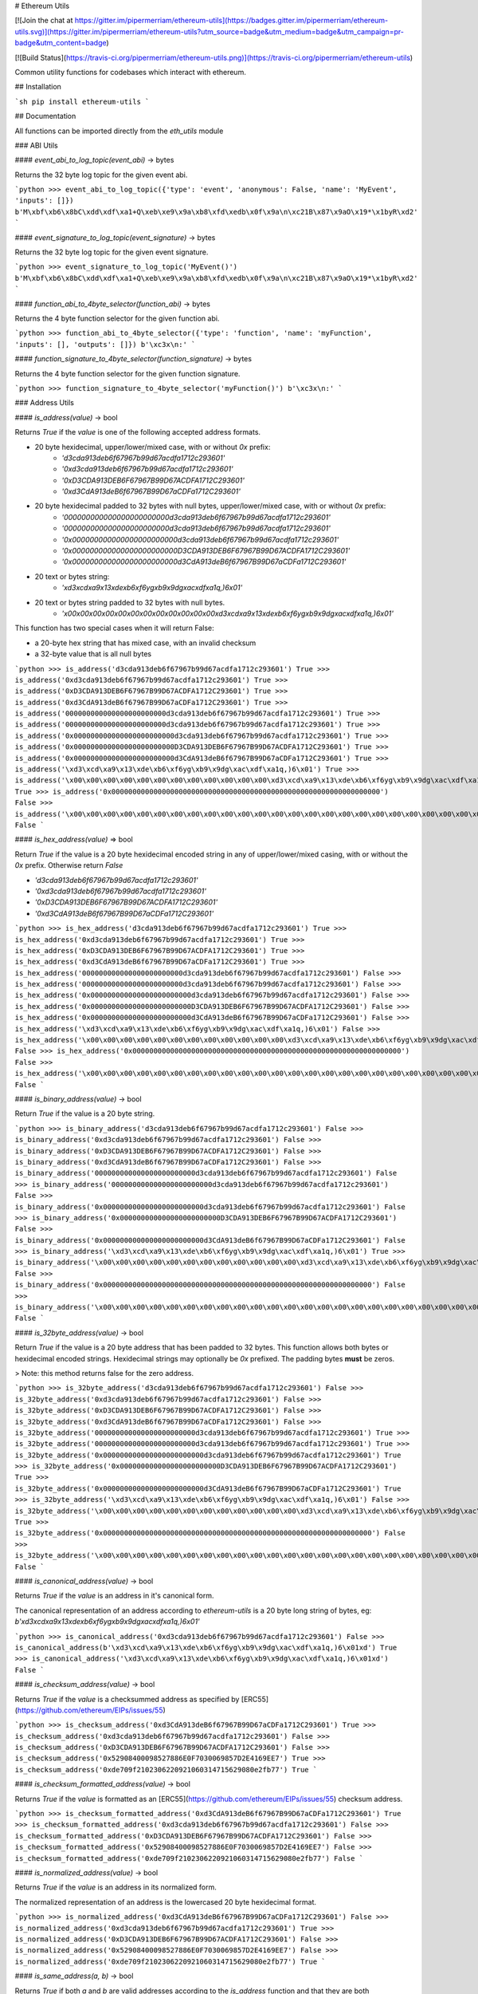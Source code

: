 # Ethereum Utils

[![Join the chat at https://gitter.im/pipermerriam/ethereum-utils](https://badges.gitter.im/pipermerriam/ethereum-utils.svg)](https://gitter.im/pipermerriam/ethereum-utils?utm_source=badge&utm_medium=badge&utm_campaign=pr-badge&utm_content=badge)

[![Build Status](https://travis-ci.org/pipermerriam/ethereum-utils.png)](https://travis-ci.org/pipermerriam/ethereum-utils)


Common utility functions for codebases which interact with ethereum.


## Installation

```sh
pip install ethereum-utils
```


## Documentation

All functions can be imported directly from the `eth_utils` module


### ABI Utils

#### `event_abi_to_log_topic(event_abi)` -> bytes

Returns the 32 byte log topic for the given event abi.

```python
>>> event_abi_to_log_topic({'type': 'event', 'anonymous': False, 'name': 'MyEvent', 'inputs': []})
b'M\xbf\xb6\x8bC\xdd\xdf\xa1+Q\xeb\xe9\x9a\xb8\xfd\xedb\x0f\x9a\n\xc21B\x87\x9aO\x19*\x1byR\xd2'
```

#### `event_signature_to_log_topic(event_signature)` -> bytes

Returns the 32 byte log topic for the given event signature.

```python
>>> event_signature_to_log_topic('MyEvent()')
b'M\xbf\xb6\x8bC\xdd\xdf\xa1+Q\xeb\xe9\x9a\xb8\xfd\xedb\x0f\x9a\n\xc21B\x87\x9aO\x19*\x1byR\xd2'
```

#### `function_abi_to_4byte_selector(function_abi)` -> bytes

Returns the 4 byte function selector for the given function abi.

```python
>>> function_abi_to_4byte_selector({'type': 'function', 'name': 'myFunction', 'inputs': [], 'outputs': []})
b'\xc3x\n:'
```

#### `function_signature_to_4byte_selector(function_signature)` -> bytes

Returns the 4 byte function selector for the given function signature.

```python
>>> function_signature_to_4byte_selector('myFunction()')
b'\xc3x\n:'
```


### Address Utils

#### `is_address(value)` -> bool

Returns `True` if the `value` is one of the following accepted address formats.

- 20 byte hexidecimal, upper/lower/mixed case, with or without `0x` prefix:
    - `'d3cda913deb6f67967b99d67acdfa1712c293601'`
    - `'0xd3cda913deb6f67967b99d67acdfa1712c293601'`
    - `'0xD3CDA913DEB6F67967B99D67ACDFA1712C293601'`
    - `'0xd3CdA913deB6f67967B99D67aCDFa1712C293601'`
- 20 byte hexidecimal padded to 32 bytes with null bytes, upper/lower/mixed case, with or without `0x` prefix:
    - `'000000000000000000000000d3cda913deb6f67967b99d67acdfa1712c293601'`
    - `'000000000000000000000000d3cda913deb6f67967b99d67acdfa1712c293601'`
    - `'0x000000000000000000000000d3cda913deb6f67967b99d67acdfa1712c293601'`
    - `'0x000000000000000000000000D3CDA913DEB6F67967B99D67ACDFA1712C293601'`
    - `'0x000000000000000000000000d3CdA913deB6f67967B99D67aCDFa1712C293601'`
- 20 text or bytes string:
    - `'\xd3\xcd\xa9\x13\xde\xb6\xf6yg\xb9\x9dg\xac\xdf\xa1q,)6\x01'`
- 20 text or bytes string padded to 32 bytes with null bytes.
    - `'\x00\x00\x00\x00\x00\x00\x00\x00\x00\x00\x00\x00\xd3\xcd\xa9\x13\xde\xb6\xf6yg\xb9\x9dg\xac\xdf\xa1q,)6\x01'`

This function has two special cases when it will return False:

- a 20-byte hex string that has mixed case, with an invalid checksum
- a 32-byte value that is all null bytes


```python
>>> is_address('d3cda913deb6f67967b99d67acdfa1712c293601')
True
>>> is_address('0xd3cda913deb6f67967b99d67acdfa1712c293601')
True
>>> is_address('0xD3CDA913DEB6F67967B99D67ACDFA1712C293601')
True
>>> is_address('0xd3CdA913deB6f67967B99D67aCDFa1712C293601')
True
>>> is_address('000000000000000000000000d3cda913deb6f67967b99d67acdfa1712c293601')
True
>>> is_address('000000000000000000000000d3cda913deb6f67967b99d67acdfa1712c293601')
True
>>> is_address('0x000000000000000000000000d3cda913deb6f67967b99d67acdfa1712c293601')
True
>>> is_address('0x000000000000000000000000D3CDA913DEB6F67967B99D67ACDFA1712C293601')
True
>>> is_address('0x000000000000000000000000d3CdA913deB6f67967B99D67aCDFa1712C293601')
True
>>> is_address('\xd3\xcd\xa9\x13\xde\xb6\xf6yg\xb9\x9dg\xac\xdf\xa1q,)6\x01')
True
>>> is_address('\x00\x00\x00\x00\x00\x00\x00\x00\x00\x00\x00\x00\xd3\xcd\xa9\x13\xde\xb6\xf6yg\xb9\x9dg\xac\xdf\xa1q,)6\x01')
True
>>> is_address('0x0000000000000000000000000000000000000000000000000000000000000000')
False
>>> is_address('\x00\x00\x00\x00\x00\x00\x00\x00\x00\x00\x00\x00\x00\x00\x00\x00\x00\x00\x00\x00\x00\x00\x00\x00\x00\x00\x00\x00\x00\x00\x00\x00')
False
```

#### `is_hex_address(value)` => bool

Return `True` if the value is a 20 byte hexidecimal encoded string in any of
upper/lower/mixed casing, with or without the `0x` prefix.  Otherwise return
`False`

- `'d3cda913deb6f67967b99d67acdfa1712c293601'`
- `'0xd3cda913deb6f67967b99d67acdfa1712c293601'`
- `'0xD3CDA913DEB6F67967B99D67ACDFA1712C293601'`
- `'0xd3CdA913deB6f67967B99D67aCDFa1712C293601'`

```python
>>> is_hex_address('d3cda913deb6f67967b99d67acdfa1712c293601')
True
>>> is_hex_address('0xd3cda913deb6f67967b99d67acdfa1712c293601')
True
>>> is_hex_address('0xD3CDA913DEB6F67967B99D67ACDFA1712C293601')
True
>>> is_hex_address('0xd3CdA913deB6f67967B99D67aCDFa1712C293601')
True
>>> is_hex_address('000000000000000000000000d3cda913deb6f67967b99d67acdfa1712c293601')
False
>>> is_hex_address('000000000000000000000000d3cda913deb6f67967b99d67acdfa1712c293601')
False
>>> is_hex_address('0x000000000000000000000000d3cda913deb6f67967b99d67acdfa1712c293601')
False
>>> is_hex_address('0x000000000000000000000000D3CDA913DEB6F67967B99D67ACDFA1712C293601')
False
>>> is_hex_address('0x000000000000000000000000d3CdA913deB6f67967B99D67aCDFa1712C293601')
False
>>> is_hex_address('\xd3\xcd\xa9\x13\xde\xb6\xf6yg\xb9\x9dg\xac\xdf\xa1q,)6\x01')
False
>>> is_hex_address('\x00\x00\x00\x00\x00\x00\x00\x00\x00\x00\x00\x00\xd3\xcd\xa9\x13\xde\xb6\xf6yg\xb9\x9dg\xac\xdf\xa1q,)6\x01')
False
>>> is_hex_address('0x0000000000000000000000000000000000000000000000000000000000000000')
False
>>> is_hex_address('\x00\x00\x00\x00\x00\x00\x00\x00\x00\x00\x00\x00\x00\x00\x00\x00\x00\x00\x00\x00\x00\x00\x00\x00\x00\x00\x00\x00\x00\x00\x00\x00')
False
```


#### `is_binary_address(value)` -> bool

Return `True` if the value is a 20 byte string.

```python
>>> is_binary_address('d3cda913deb6f67967b99d67acdfa1712c293601')
False
>>> is_binary_address('0xd3cda913deb6f67967b99d67acdfa1712c293601')
False
>>> is_binary_address('0xD3CDA913DEB6F67967B99D67ACDFA1712C293601')
False
>>> is_binary_address('0xd3CdA913deB6f67967B99D67aCDFa1712C293601')
False
>>> is_binary_address('000000000000000000000000d3cda913deb6f67967b99d67acdfa1712c293601')
False
>>> is_binary_address('000000000000000000000000d3cda913deb6f67967b99d67acdfa1712c293601')
False
>>> is_binary_address('0x000000000000000000000000d3cda913deb6f67967b99d67acdfa1712c293601')
False
>>> is_binary_address('0x000000000000000000000000D3CDA913DEB6F67967B99D67ACDFA1712C293601')
False
>>> is_binary_address('0x000000000000000000000000d3CdA913deB6f67967B99D67aCDFa1712C293601')
False
>>> is_binary_address('\xd3\xcd\xa9\x13\xde\xb6\xf6yg\xb9\x9dg\xac\xdf\xa1q,)6\x01')
True
>>> is_binary_address('\x00\x00\x00\x00\x00\x00\x00\x00\x00\x00\x00\x00\xd3\xcd\xa9\x13\xde\xb6\xf6yg\xb9\x9dg\xac\xdf\xa1q,)6\x01')
False
>>> is_binary_address('0x0000000000000000000000000000000000000000000000000000000000000000')
False
>>> is_binary_address('\x00\x00\x00\x00\x00\x00\x00\x00\x00\x00\x00\x00\x00\x00\x00\x00\x00\x00\x00\x00\x00\x00\x00\x00\x00\x00\x00\x00\x00\x00\x00\x00')
False
```

#### `is_32byte_address(value)` -> bool

Return `True` if the value is a 20 byte address that has been padded to 32
bytes.  This function allows both bytes or hexidecimal encoded strings.
Hexidecimal strings may optionally be `0x` prefixed.  The padding bytes
**must** be zeros.

> Note: this method returns false for the zero address.

```python
>>> is_32byte_address('d3cda913deb6f67967b99d67acdfa1712c293601')
False
>>> is_32byte_address('0xd3cda913deb6f67967b99d67acdfa1712c293601')
False
>>> is_32byte_address('0xD3CDA913DEB6F67967B99D67ACDFA1712C293601')
False
>>> is_32byte_address('0xd3CdA913deB6f67967B99D67aCDFa1712C293601')
False
>>> is_32byte_address('000000000000000000000000d3cda913deb6f67967b99d67acdfa1712c293601')
True
>>> is_32byte_address('000000000000000000000000d3cda913deb6f67967b99d67acdfa1712c293601')
True
>>> is_32byte_address('0x000000000000000000000000d3cda913deb6f67967b99d67acdfa1712c293601')
True
>>> is_32byte_address('0x000000000000000000000000D3CDA913DEB6F67967B99D67ACDFA1712C293601')
True
>>> is_32byte_address('0x000000000000000000000000d3CdA913deB6f67967B99D67aCDFa1712C293601')
True
>>> is_32byte_address('\xd3\xcd\xa9\x13\xde\xb6\xf6yg\xb9\x9dg\xac\xdf\xa1q,)6\x01')
False
>>> is_32byte_address('\x00\x00\x00\x00\x00\x00\x00\x00\x00\x00\x00\x00\xd3\xcd\xa9\x13\xde\xb6\xf6yg\xb9\x9dg\xac\xdf\xa1q,)6\x01')
True
>>> is_32byte_address('0x0000000000000000000000000000000000000000000000000000000000000000')
False
>>> is_32byte_address('\x00\x00\x00\x00\x00\x00\x00\x00\x00\x00\x00\x00\x00\x00\x00\x00\x00\x00\x00\x00\x00\x00\x00\x00\x00\x00\x00\x00\x00\x00\x00\x00')
False
```


#### `is_canonical_address(value)` -> bool

Returns `True` if the `value` is an address in it's canonical form.

The canonical representation of an address according to `ethereum-utils` is a
20 byte long string of bytes, eg:
`b'\xd3\xcd\xa9\x13\xde\xb6\xf6yg\xb9\x9dg\xac\xdf\xa1q,)6\x01'`

```python
>>> is_canonical_address('0xd3cda913deb6f67967b99d67acdfa1712c293601')
False
>>> is_canonical_address(b'\xd3\xcd\xa9\x13\xde\xb6\xf6yg\xb9\x9dg\xac\xdf\xa1q,)6\x01xd')
True
>>> is_canonical_address('\xd3\xcd\xa9\x13\xde\xb6\xf6yg\xb9\x9dg\xac\xdf\xa1q,)6\x01xd')
False
```

#### `is_checksum_address(value)` -> bool

Returns `True` if the `value` is a checksummed address as specified by
[ERC55](https://github.com/ethereum/EIPs/issues/55)

```python
>>> is_checksum_address('0xd3CdA913deB6f67967B99D67aCDFa1712C293601')
True
>>> is_checksum_address('0xd3cda913deb6f67967b99d67acdfa1712c293601')
False
>>> is_checksum_address('0xD3CDA913DEB6F67967B99D67ACDFA1712C293601')
False
>>> is_checksum_address('0x52908400098527886E0F7030069857D2E4169EE7')
True
>>> is_checksum_address('0xde709f2102306220921060314715629080e2fb77')
True
```

#### `is_checksum_formatted_address(value)` -> bool

Returns `True` if the `value` is formatted as an
[ERC55](https://github.com/ethereum/EIPs/issues/55) checksum address.

```python
>>> is_checksum_formatted_address('0xd3CdA913deB6f67967B99D67aCDFa1712C293601')
True
>>> is_checksum_formatted_address('0xd3cda913deb6f67967b99d67acdfa1712c293601')
False
>>> is_checksum_formatted_address('0xD3CDA913DEB6F67967B99D67ACDFA1712C293601')
False
>>> is_checksum_formatted_address('0x52908400098527886E0F7030069857D2E4169EE7')
False
>>> is_checksum_formatted_address('0xde709f2102306220921060314715629080e2fb77')
False
```

#### `is_normalized_address(value)` -> bool

Returns `True` if the `value` is an address in its normalized form.

The normalized representation of an address is the lowercased 20 byte
hexidecimal format.

```python
>>> is_normalized_address('0xd3CdA913deB6f67967B99D67aCDFa1712C293601')
False
>>> is_normalized_address('0xd3cda913deb6f67967b99d67acdfa1712c293601')
True
>>> is_normalized_address('0xD3CDA913DEB6F67967B99D67ACDFA1712C293601')
False
>>> is_normalized_address('0x52908400098527886E0F7030069857D2E4169EE7')
False
>>> is_normalized_address('0xde709f2102306220921060314715629080e2fb77')
True
```

#### `is_same_address(a, b)` -> bool

Returns `True` if both `a` and `b` are valid addresses according to the
`is_address` function and that they are both representations of the same
address.

```python
>>> is_same_address('0xd3cda913deb6f67967b99d67acdfa1712c293601', '0xD3CDA913DEB6F67967B99D67ACDFA1712C293601')
True
>>> is_same_address('0xd3cda913deb6f67967b99d67acdfa1712c293601', '0xd3CdA913deB6f67967B99D67aCDFa1712C293601')
True
>>> is_same_address('0xd3cda913deb6f67967b99d67acdfa1712c293601', '\xd3\xcd\xa9\x13\xde\xb6\xf6yg\xb9\x9dg\xac\xdf\xa1q,)6\x01xd')
True
```

#### `to_canonical_address(value)` -> bytes

Given any valid representation of an address return it's canonical form.

```python
>>> to_canonical_address('0xd3cda913deb6f67967b99d67acdfa1712c293601')
b'\xd3\xcd\xa9\x13\xde\xb6\xf6yg\xb9\x9dg\xac\xdf\xa1q,)6\x01xd'
>>> to_canonical_address('0xD3CDA913DEB6F67967B99D67ACDFA1712C293601')
b'\xd3\xcd\xa9\x13\xde\xb6\xf6yg\xb9\x9dg\xac\xdf\xa1q,)6\x01xd'
>>> to_canonical_address('0xd3CdA913deB6f67967B99D67aCDFa1712C293601')
b'\xd3\xcd\xa9\x13\xde\xb6\xf6yg\xb9\x9dg\xac\xdf\xa1q,)6\x01xd'
>>> to_canonical_address('\xd3\xcd\xa9\x13\xde\xb6\xf6yg\xb9\x9dg\xac\xdf\xa1q,)6\x01xd')
b'\xd3\xcd\xa9\x13\xde\xb6\xf6yg\xb9\x9dg\xac\xdf\xa1q,)6\x01xd'
```

#### `to_checksum_address(value)` -> text

Given any valid representation of an address return the checksummed representation.

```python
>>> to_checksum_address('0xd3cda913deb6f67967b99d67acdfa1712c293601')
'0xd3CdA913deB6f67967B99D67aCDFa1712C293601'
>>> to_checksum_address('0xD3CDA913DEB6F67967B99D67ACDFA1712C293601')
'0xd3CdA913deB6f67967B99D67aCDFa1712C293601'
>>> to_checksum_address('0xd3CdA913deB6f67967B99D67aCDFa1712C293601')
'0xd3CdA913deB6f67967B99D67aCDFa1712C293601'
>>> to_checksum_address('\xd3\xcd\xa9\x13\xde\xb6\xf6yg\xb9\x9dg\xac\xdf\xa1q,)6\x01xd')
'0xd3CdA913deB6f67967B99D67aCDFa1712C293601'
```

#### `to_normalized_address(value)` -> text

Given any valid representation of an address return the normalized representation.

```python
>>> to_normalized_address('\xd3\xcd\xa9\x13\xde\xb6\xf6yg\xb9\x9dg\xac\xdf\xa1q,)6\x01')  # raw bytes
'0xd3cda913deb6f67967b99d67acdfa1712c293601'
>>> to_normalized_address(b'0xc6d9d2cd449a754c494264e1809c50e34d64562b')  # hex encoded (as byte string)
'0xc6d9d2cd449a754c494264e1809c50e34d64562b'
>>> to_normalized_address('0xc6d9d2cd449a754c494264e1809c50e34d64562b')  # hex encoded
'0xc6d9d2cd449a754c494264e1809c50e34d64562b'
>>> to_normalized_address('0XC6D9D2CD449A754C494264E1809C50E34D64562B')  # cap-cased
'0xc6d9d2cd449a754c494264e1809c50e34d64562b'
>>> to_normalized_address('0x000000000000000000000000c305c901078781c232a2a521c2af7980f8385ee9')  # padded to 32 bytes
'0xc305c901078781c232a2a521c2af7980f8385ee9',
```

### Crypto Utils


#### `keccak(value)` -> bytes

Given any string returns the `sha3/keccak` hash.  If `value` is not a byte
string it will be converted using the `force_bytes` function.

```python
>>> keccak('')
b"\xc5\xd2F\x01\x86\xf7#<\x92~}\xb2\xdc\xc7\x03\xc0\xe5\x00\xb6S\xca\x82';{\xfa\xd8\x04]\x85\xa4p"
```

### Currency Utils


#### `denoms`

Object with property access to all of the various denominations for ether.
Available denominations are:

+--------------+---------------------------------+
| denomination | amount in wei                   |
+--------------+---------------------------------+
| wei          | 1                               |
| kwei         | 1000                            |
| babbage      | 1000                            |
| femtoether   | 1000                            |
| mwei         | 1000000                         |
| lovelace     | 1000000                         |
| picoether    | 1000000                         |
| gwei         | 1000000000                      |
| shannon      | 1000000000                      |
| nanoether    | 1000000000                      |
| nano         | 1000000000                      |
| szabo        | 1000000000000                   |
| microether   | 1000000000000                   |
| micro        | 1000000000000                   |
| finney       | 1000000000000000                |
| milliether   | 1000000000000000                |
| milli        | 1000000000000000                |
| ether        | 1000000000000000000             |
| kether       | 1000000000000000000000          |
| grand        | 1000000000000000000000          |
| mether       | 1000000000000000000000000       |
| gether       | 1000000000000000000000000000    |
| tether       | 1000000000000000000000000000000 |
+--------------+---------------------------------+

```python
>>> denoms.wei
1
>>> denoms.finney
1000000000000000
>>> denoms.ether
1000000000000000000
```

#### `to_wei(value, denomination)` -> integer

Converts `value` in the given `denomination` to its equivalent in the *wei* denomination.

```python
>>> to_wei(1, 'ether')
1000000000000000000
```

#### `from_wei(value, denomination)` -> decimal.Decimal

Converts the `value` in the *wei* denomination to its equivalent in the given
`denomination`.  Return value is a `decimal.Decimal` with the appropriate
precision to be a lossless conversion.

```python
>>> from_wei(1000000000000000000, 'ether')
Decimal('1')
>>> from_wei(123456789, 'ether')
Decimal('1.23456789E-10')
```


### Encoding Utils

#### `big_endian_to_int(value)` -> integer

Returns `value` converted to an integer (from a big endian representation).


```python
>>> big_endian_to_int(b'\x00')
0
>>> big_endian_to_int(b'\x01')
1
>>> big_endian_to_int(b'\x01\x00')
256
```

#### `int_to_big_endian(value)` -> bytes

Returns `value` converted to the big endian representation.


```python
>>> int_to_big_endian(0)
b'\x00'
>>> int_to_big_endian(1)
b'\x01'
>>> int_to_big_endian(256)
b'\x01\x00'
```


### Formatting Utils

#### `pad_left(value, to_size, pad_with)` -> string

Returns `value` padded to the length specified by `to_size` with the string `pad_with`.  


```python
>>> pad_left('test', 6, '0')
'00test'
>>> pad_left('testing', 6, '0')
'testing'
>>> pad_left('test', 8, '123')
'12312test'
```

#### `pad_right(value, to_size, pad_with)` -> string

Returns `value` padded to the length specified by `to_size` with the string `pad_with`.  


```python
>>> pad_right('test', 6, '0')
'test00'
>>> pad_right('testing', 6, '0')
'testing'
>>> pad_right('test', 8, '123')
'test12312'
```


### Functional Utils


#### `compose(*callables)` -> callable

> **DEPRECATED** in 0.3.0.

Returns a single function which is the composition of the given callables.

```
>>> def f(v):
...     return v * 3
...
>>> def g(v):
...     return v + 2
...
>>> def h(v):
...     return v % 5
...
>>> compose(f, g, h)(1)
0
>>> h(g(f(1)))
0
>>> compose(f, g, h)(2)
3
>>> h(g(f(1)))
3
>>> compose(f, g, h)(3)
1
>>> h(g(f(1)))
1
>>> compose(f, g, h)(4)
4
>>> h(g(f(1)))
4
```

#### `flatten_return(callable)` -> callable() -> tuple

Decorator which performs a non-recursive flattening of the return value from
the given `callable`.

```python
>>> flatten_return(lambda: [[1, 2, 3], [4, 5], [6]])
(1, 2, 3, 4, 5, 6)
```

#### `sort_return(callable)` => callable() -> tuple

Decorator which sorts the return value from the given `callable`.

```python
>>> flatten_return(lambda: [[1, 2, 3], [4, 5], [6]])
(1, 2, 3, 4, 5, 6)
```

#### `reversed_return(callable)` => callable() -> tuple

Decorator which reverses the return value from the given `callable`.

```python
>>> reversed_return(lambda: [1, 5, 2, 4, 3])
(3, 4, 2, 5, 1)
```

#### `to_dict(callable)` => callable() -> dict

Decorator which casts the return value from the given `callable` to a dictionary.

```python
>>> @to_dict
... def build_thing():
...     yield 'a', 1
...     yield 'b', 2
...     yield 'c', 3
...
>>> build_thing()
{'a': 1, 'b': 2, 'c': 3}
```

#### `to_list(callable)` => callable() -> list

Decorator which casts the return value from the given `callable` to a list.

```python
>>> @to_list
... def build_thing():
...     yield 'a'
...     yield 'b'
...     yield 'c'
...
>>> build_thing()
['a', 'b', 'c']
```

#### `to_ordered_dict(callable)` => callable() -> collections.OrderedDict

Decorator which casts the return value from the given `callable` to an ordered dictionary of type `collections.OrderedDict`.

```python
>>> @to_ordered_dict
... def build_thing():
...     yield 'd', 4
...     yield 'a', 1
...     yield 'b', 2
...     yield 'c', 3
...
>>> build_thing()
OrderedDict([('d', 4), ('a', 1), ('b', 2), ('c', 3)])
```

#### `to_tuple(callable)` => callable() -> tuple

Decorator which casts the return value from the given `callable` to a tuple.

```python
>>> @to_tuple
... def build_thing():
...     yield 'a'
...     yield 'b'
...     yield 'c'
...
>>> build_thing()
('a', 'b', 'c')
```

#### `to_set(callable)` => callable() -> set

Decorator which casts the return value from the given `callable` to a set.

```python
>>> @to_set
... def build_thing():
...     yield 'a'
...     yield 'b'
...     yield 'a'  # duplicate
...     yield 'c'
...
>>> build_thing()
{'a', 'b', 'c'}
```

### `apply_to_return_value(callable)` => decorator_fn

This function takes a single callable and returns a decorator.  The returned
decorator, when applied to a function, will incercept the function's return
value, pass it to the callable, and return the value returned by the callable.

```python
>>> double = apply_to_return_value(lambda v: v * 2)
>>> @double
... def f(v):
...     return v
...
>>> f(2)
4
>>> f(3)
6
```


### Hexidecimal Utils


#### `add_0x_prefix(value)` -> string

Returns `value` with a `0x` prefix.  If the value is already prefixed it is returned as-is.

```python
>>> add_0x_prefix('12345')
'0x12345'
>>> add_0x_prefix('0x12345')
'0x12345'
```

#### `decode_hex(value)` -> bytes

Returns `value` decoded into a byte string.  Accepts any string with or without the `0x` prefix.

```python
>>> decode_hex('0x123456')
b'\x124V'
>>> decode_hex('123456')
b'\x124V'
```

#### `encode_hex(value)` -> string

Returns `value` encoded into a hexidecimal representation with a `0x` prefix

```python
>>> encode_hex('\x01\x02\x03')
'0x010203'
```

#### `is_0x_prefixed(value)` -> bool

Returns `True` if `value` has a `0x` prefix.

```python
>>> is_0x_prefixed('12345')
False
>>> is_0x_prefixed('0x12345')
True
>>> is_0x_prefixed(b'0x12345')
True
```

#### `is_hex(value)` -> bool

Returns `True` if `value` is a valid hexidecimal encoded string of length >= 1.

```python
>>> is_hex('')
False
>>> is_hex(b'')
False
>>> is_hex('0x')
False
>>> is_hex(b'0x')
False
>>> is_hex('0X')
False
>>> is_hex(b'0X')
False
>>> is_hex('1234567890abcdef')
True
>>> is_hex('0x1234567890abcdef')
True
>>> is_hex('0x1234567890ABCDEF')
True
>>> is_hex('0x1234567890AbCdEf')
True
>>> is_hex('12345')  # odd length
False
>>> is_hex('123456__abcdef')  # non hex characters
False
```

#### `remove_0x_prefix(value)` -> string

Returns `value` with the `0x` prefix stripped.  If the value does not have a
`0x` prefix it is returned as-is.

```python
>>> remove_0x_prefix('12345')
'12345'
>>> remove_0x_prefix('0x12345')
'12345'
>>> remove_0x_prefix(b'0x12345')
b'12345'
```


### String Utils

#### `coerce_args_to_bytes(callable)` -> callable

Decorator which will convert any string arguments both positional or keyword
into byte strings using the `force_bytes` function.  This is a recursive
operation which will reach down into mappings and list-like objects as well.

```python
>>> @coerce_args_to_bytes
... def do_thing(*args):
...     return args
...
>>> do_thing('a', 1, b'a-byte-string', ['a', b'b', 1], {'a': 'a', 'b': ['x', b'y']})
(b'a', 1, b'a-byte-string', [b'a', b'b', 1], {'a': b'a', 'b': [b'x', b'y']})
```

#### `coerce_args_to_text(callable)` -> callable

Decorator which will convert any string arguments both positional or keyword
into text strings using the `force_text` function.  This is a recursive
operation which will reach down into mappings and list-like objects as well.

```python
>>> @coerce_args_to_text
... def do_thing(*args):
...     return args
...
>>> do_thing('a', 1, b'a-byte-string', ['a', b'b', 1], {'a': 'a', 'b': ['x', b'y']})
('a', 1, 'a-byte-string', ['a', 'b', 1], {'a': 'a', 'b': ['x', 'y']})
```

#### `coerce_return_to_bytes(callable)` -> callable

Decorator which will convert any string return values into byte strings using
the `force_text` function.  This is a recursive operation which will reach down
into mappings and list-like objects as well.

```python
>>> @coerce_return_to_bytes
... def do_thing(*args):
...     return args
...
>>> do_thing('a', 1, b'a-byte-string', ['a', b'b', 1], {'a': 'a', 'b': ['x', b'y']})
(b'a', 1, b'a-byte-string', [b'a', b'b', 1], {'a': b'a', 'b': [b'x', b'y']})
```

#### `coerce_return_to_text(callable)` -> callable

Decorator which will convert any string return values into text strings using
the `force_text` function.  This is a recursive operation which will reach down
into mappings and list-like objects as well.

```python
>>> @coerce_return_to_bytes
... def do_thing(*args):
...     return args
...
>>> do_thing('a', 1, b'a-byte-string', ['a', b'b', 1], {'a': 'a', 'b': ['x', b'y']})
('a', 1, 'a-byte-string', ['a', 'b', 1], {'a': 'a', 'b': ['x', 'y']})
```

#### `force_bytes(value, encoding='iso-8859-1')` -> text

Returns `value` encoded into a byte string using the provided encoding.  By
default this uses `iso-8859-1` as it can handle all byte values between `0-255`
(unlike `utf8`)

```python
>>> force_bytes('abcd')
b'abcd'
>>> force_bytes(b'abcd')
b'abcd'
```

#### `force_obj_to_bytes(value)` -> value

Returns `value` with all string elements converted to byte strings by
recursivly traversing mappings and list-like elements.

```python
>>> force_obj_to_bytes(('a', 1, b'a-byte-string', ['a', b'b', 1], {'a': 'a', 'b': ['x', b'y']}))
(b'a', 1, b'a-byte-string', [b'a', b'b', 1], {'a': b'a', 'b': [b'x', b'y']})
```

#### `force_obj_to_text(value)` -> value

Returns `value` with all string elements converted to text strings by
recursivly traversing mappings and list-like elements.

```python
>>> force_obj_to_text(('a', 1, b'a-byte-string', ['a', b'b', 1], {'a': 'a', 'b': ['x', b'y']}))
('a', 1, 'a-byte-string', ['a', 'b', 1], {'a': 'a', 'b': ['x', 'y']})
```

#### `force_text(value, encoding='iso-8859-1')` -> text

Returns `value` decoded into a text string using the provided encoding.  By
default this uses `iso-8859-1` as it can handle all byte values between `0-255`
(unlike `utf8`)

```python
>>> force_text(b'abcd')
'abcd'
>>> force_text('abcd')
'abcd'
```


### Type Utils

#### `is_boolean(value)` -> bool

Returns `True` if `value` is of type `bool`

```python
>>> is_boolean(True)
True
>>> is_boolean(False)
False
>>> is_boolean(1)
False
```

#### `is_bytes(value)` -> bool

Returns `True` if `value` is a byte string or a byte array.

```python
>>> is_bytes('abcd')
False
>>> is_bytes(b'abcd')
True
>>> is_bytes(bytearray((1, 2, 3)))
True
```

#### `is_dict(value)` -> bool

Returns `True` if `value` is a mapping type.

```python
>>> is_dict({'a': 1})
True
>>> is_dict([1, 2, 3])
False
```

#### `is_integer(value)` -> bool

Returns `True` if `value` is an integer

```python
>>> is_integer(0)
True
>>> is_integer(1)
True
>>> is_integer('1')
False
>>> is_integer(1.1)
False
```

#### `is_list_like(value)` -> bool

Returns `True` if `value` is a non-string sequence such as a sequence (such as a list or tuple).

```python
>>> is_list_like('abcd')
False
>>> is_list_like([])
True
>>> is_list_like(tuple())
True
```

#### `is_list(value)` -> bool

Returns `True` if `value` is a non-string sequence such as a list.

```python
>>> is_list('abcd')
False
>>> is_list([])
True
>>> is_list(tuple())
False
```

#### `is_tuple(value)` -> bool

Returns `True` if `value` is a non-string sequence such as a tuple.

```python
>>> is_tuple('abcd')
False
>>> is_tuple([])
False
>>> is_tuple(tuple())
True
```

#### `is_null(value)` -> bool

Returns `True` if `value` is `None`

```python
>>> is_null(None)
True
>>> is_null(False)
False
```

#### `is_number(value)` -> bool

Returns `True` if `value` is numeric

```python
>>> is_number(1)
True
>>> is_number(1.1)
True
>>> is_number('1')
False
>>> is_number(decimal.Decimal('1'))
True
```

#### `is_string(value)` -> bool

Returns `True` if `value` is of any string type.

```python
>>> is_string('abcd')
True
>>> is_string(b'abcd')
True
>>> is_string(bytearray((1, 2, 3)))
True
```

#### `is_text(value)` -> bool

Returns `True` if `value` is a text string.

```python
>>> is_text(u'abcd')
True
>>> is_text(b'abcd')
False
>>> is_text(bytearray((1, 2, 3)))
False
```


